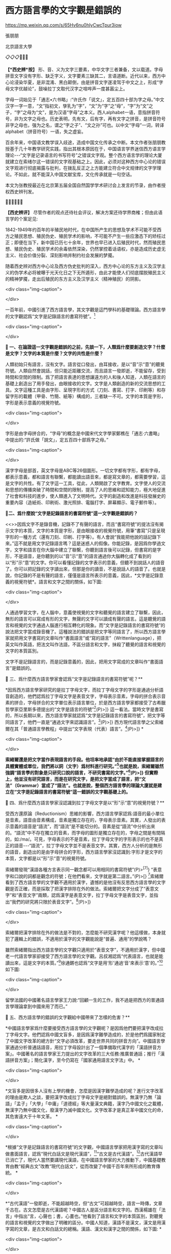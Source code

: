 *  西方語言學的文字觀是錯誤的


https://mp.weixin.qq.com/s/65Hv6nu0hIyCwcTpur3iow

張朋朋

北京語言大學

📋📋📋📌📌📌

*【*西史辨*按】* 形、音、义为文字三要素，中华文字三者兼备，文以载道。字母拼音文字没有字形、缺乏字义，文字要素三缺其二，言语道断。近代以来，西方中心论浸染华夏，是非混淆、黑白颠倒，由是拼音文字遂凌驾于中文之上，形成“字母文字优越论”，鼓噪拉丁文取代汉字之喧哗声一度甚嚣尘上。

字母一词始见于「通志•六书略」:“许氏作「说文」，定五百四十部为字之母。”中文汉字一字一意，“文”指初文，孳乳为“字”，“文”为“字”之“母”，“字”为“文”之子，“字”之母为“文”，是为汉语“字母”之本义。西人alphabet一语，意指拼音符号，非为文字之母也。历史表明，先有文，后有字，再有文字之拼音，是拼音符号非字之母也，强为之名，谓之“字之子”、“文之孙”可也。以中文“字母”一词，转译alphabet（拼音符号）一语，失之虚妄。

百余年来，中国语文教学误入歧途，造成中国文化传承之中断。本文作者张朋朋教授基于几十年教学研究实践，指出其根本原因在于，中国语言学界迷信西方语言学理论-﻿-﻿-“文字是记录语言的书写符号”之错误文字观。整个西方语言学的理论大厦就建立在索绪尔这一错误的文字观基础之上。因此，必须对这种西方中心论的错误文字观进行彻底揭露与批判，在拨乱反正之上方能建立符合中文规律的文字学理论。不如此，就不能深入中国文献宝库，文化传承就是一句空话。

本文为张教授最近在北京第五届全国自然国学学术研讨会上发言的节录，由作者授权西史辨刊发。

🔔🔔🔔📢📢📢

*【西史辨评】* 尽管作者的观点还待社会评议，解决方案还待学界商榷；但由此语言学的个案足见:

1842-1949年约百年的半殖民地时代，在中国所产生的思想及学术不可能不受西方之殖民思想、殖民伪史、殖民学术的影响，不可能不产生一些应激态下的矫枉过正；即便在当下，新中国已历七十余年，世界也早已进入后殖民时代，然而殖民思想、殖民伪史、殖民学术的余毒依然深染，仍然掌控着话语权，亦是造成历史虚无主义、社会价值分裂、深刻影响并制约社会发展的梦魇。

随着西史辨对西方中心论及西方伪史批判的深入，西方中心论的东方主义及汉学主义的伪学术必将被曝于光天化日之下无所遁形，由此才能使人们彻底摆脱殖民主义的精神梦魇，走出后殖民的东方主义及汉学主义（精神殖民）的阴影。

<div class="img-caption">

[[./img/12-0.jpeg]]

</div>

一百年前，中國引進了西方語言學，其文字觀是這門學科的基礎理論。西方語言學的文字觀認爲“文字是記錄語言的書寫符號”。[fn:1]

<div class="img-caption">

[[./img/12-1.jpeg]]

[[./img/12-2.jpeg]]

[[./img/12-3.jpeg]]

</div>

*🔢 一、在論證這一文字觀是錯誤的之前，先談一下，人類爲什麼要創造文字？什麼是文字？文字的本質是什麼？文字的共性是什麼？*

人類初始只有語言，沒有文字。語言從口發出，由耳接收，是以“音”示“意”的聽覺符號。人類自然會說話，但只能近距離交流，而且語言一發即逝，不能留存，受到時間和空間的限制。爲了把語言表達的思想讓遠方的人和後人知道，人類在語言的基礎上創造出了用手發出，由眼接收的文字。文字是人類創造的新的交流思想的工具。文字這種工具是由字形、呈現字形的方式（刀刻、書寫、打字、印刷等）和存留字形的載體（甲骨、竹簡、紙等）構成的，三者缺一不可。文字的本質是字形，字形是表示意義的視覺符號。

<div class="img-caption">

[[./img/12-4.jpeg]]

</div>

字形是由字母拼合的，“字母”的概念是中國宋代文字學家鄭樵在「通志·六書略」中提出的:“許氏做「說文」，定五百四十部爲字之母。”

<div class="img-caption">

[[./img/12-5.jpeg]]

</div>

漢字字母是部首，英文字母是ABC等26個圖形。一切文字都有字形，都有字母，都表示意義，都和語言有聯繫，都能讀出語音來，都是寫文章的，都需要學習，這是文字的共性。有了文字這一工具，從此，人類開啟了文字教育。文字使人的交流和思想的傳播突破了時間和空間的限制，提高了人的思維和認知能力，極大地促進了社會和科技的進步，使人類進入了文明時代。文字的創造和改進是科技發展史的重要內容（造紙術、印刷術、激光照排、電腦打字、屏幕顯示、電子郵件等）。

*🔢二、爲什麼說“文字是記錄語言的書寫符號”這一文字觀是錯誤的？*

<<>>因爲文字不是錄音機，記錄不了有聲的語言，而且“書寫符號”的提法沒有揭示文字的本質，文字的本質是字形，是由眼接收的視覺符號，用筆“書寫”只是呈現字形的一種方式（還有刀刻、印刷、打字等）。有人會說“我能把他說的話記錄下來。”這不就是用文字記錄語言嗎？這是迷惑人的假像。你能記錄，是因爲你學過文字，文字和語言在你大腦中建立了聯繫，你聽到語言後可以記錄，但書寫的是字形，不是語音，是你聽到的以“音”示“意”的語言通過你大腦轉化成了看到的以“形”示“意”的文字。你可以看懂記錄的文字表示的意義，但聽不到說話人的語音了。你可以把記錄的文字讀出來，但那是你的讀音，不是說話人的語音了。也就是說，你記錄的不是有聲的語言，僅僅是語言所表示的意義，因此，*文字是記錄意義的視覺符號*。語言和文字之間的關係，如下圖:

<div class="img-caption">

[[./img/12-6.jpeg]]

</div>

人通過學習文字，在人腦中，意義使視覺的文字和聽覺的語言建立了聯繫，因此，無形的語言可以寫成有形的文字，無聲的文字可以讀成有聲的語言。這是聽覺的語言和視覺的文字通過人腦進行相互轉化的現象。而“文字是記錄語言的書寫符號”的說法把文字當成錄音機了。這種說法的錯誤是把文字等同語言了，所以西方語言學家就把用文字書寫的文章叫作“書面語言”或“寫的語言”（Writtenlanguage），把英文叫作英語，把法文叫作法語，不區分語言和文字，抹殺了聽覺的語言和視覺的文字的本質區別。

文字不是記錄語言的，而是記錄意義的，因此，把用文字寫成的文章叫作“書面語言”是錯誤的。

**🔢** 三、爲什麼西方語言學家會認爲“文字是記錄語言的書寫符號”呢？**

*因爲西方語言學家研究的是拉丁字母文字，而拉丁字母文字的字形是通過分析語音創造的，他們認爲拉丁字母文字是表音文字，字母表示音素，字母的拼合表示音素的拼合，字母拼合的文字單位表示語言單位，於是西方語言學家都接受了古希臘哲學家亞里斯多德提出的“文字是語言的符號”[fn:2](P)>]} 這一看法。當時文字是書寫的，所以長期以來，西方語言學家就認爲“文字是記錄語言的書寫符號”，把文字等同語言了，他們一直是“通過文字來認識語言”。[fn:3](P)>]} 西方現代語言學之父索緒爾在其「普通語言學教程」中提出“文字表現（代表）語言”。[fn:4](P)>]} *

<div class="img-caption">

[[./img/12-7.jpeg]]

[[./img/12-8.jpeg]]

</div>

*索緒爾還是把文字當作表現語言的手段。他坦率地承認“由於不能直接掌握語言的具體實體或單位，我們將以詞（文字）爲材料進行研究。”[fn:5]也就是說，索緒爾雖然強調“語言學的對象是只研究口說的語言，不研究書寫的文字。”[fn:6](P)>]} 但實際上，他並沒有研究語言，而是在研究文字，是把文字當成了語言，把“文法”（Grammar）當成了“語法”。也就是說，整個西方語言學的理論大廈就是建立在“文字是記錄語言的書寫符號”這一錯誤的文字觀基礎上的。*

**🔢** 四、爲什麼西方語言學家沒認識到拉丁字母文字是以“形”示“意”的視覺符號？**

受西方還原論（Reductionism）思維的影響，西方語言學家認爲:語音的最小單位是音素，語音由音素構成，音素是獨立存在的，字母表示音素。其實，人發出的表示意義的語音是“語流”，而“語流”是不能切分的。音素是從“語流”中分析出來的。“語流”中不存在獨立的音素，而字母的圖形是獨立存在的，字母之間是有間隔的，如:/ma/。可見，字母表示的不是音素，拉丁字母文字的字形表示的也不是真正的語音-﻿-﻿-“語流”，拉丁字母文字並不是表音文字。其實，西方人分析的是無形的語音，創造出的是由字母拼合的字形，西方語言學家沒認識到:字形才是文字的本質，文字都是以“形”示“意”的視覺符號。

索緒爾發現“漢語各種方言表示同一觀念都可以用相同的書寫符號”(P)>^{[}^{7]}} “表意字和口說的詞都是觀念的符號；在他們看來，文字就是第二語言。”(P)>[} [fn:8]索緒爾看到了西方語言學的文字觀不適用於漢字，遺憾的是他沒有反思西方語言學的文字觀是否正確，而是採取了把漢字排除在外的做法。索緒爾把文字分成了“表意文字”和“表音文字”兩類，認爲漢字是表意文字，拉丁字母文字是表音文字，並指出“我們的研究將只限於表音文字”。[fn:9](P)>]}

<div class="img-caption">

[[./img/12-9.jpeg]]

[[./img/12-10.jpeg]]

[[./img/12-11.jpeg]]

[[./img/12-12.jpeg]]

</div>

索緒爾把漢字排除在外的做法是不對的，怎麼能不研究漢字呢？他這樣做，本身就犯了邏輯上的錯誤，不適用於漢字的文字觀能說是“普遍、通用”的學說嗎？

雖然索緒爾指出西方語言學的文字觀只適用於“表音文字”，不適用於漢字，但中國老一代語言學家卻接受了西方語言學的文字觀。呂叔湘認爲“代表語言，也就是能讀出來，這是文字的本質。”[fn:10]徐通鏘也認爲“文字是用‘形'通過‘音'來表示‘意'的。”[fn:11]如下圖:

<div class="img-caption">

[[./img/12-13.jpeg]]

</div>

留學法國的中國著名語言學家王力說:“回顧一生的工作，我不過是把西方的普通語言學理論拿到中國來用了而已。”

**🔢** 五、西方語言學的錯誤的文字觀給中國帶來了怎樣的危害？**

*中國語言學家爲什麼要接受西方語言學的文字觀呢？是因爲他們要把漢字改成拉丁字母文字。他們認爲中國文盲多，是因爲漢字難學造成的，於是他們爲國家制定了中國文字改革的總方針“文字必須改革，要走世界共同的拼音方向”。中國語言學家通過分析普通話語音，用拉丁字母設計出了一個準備取代漢字的「漢語拼音方案」。中國著名的語言學家王力提出的文字改革的三大任務:推廣普通話；推行「漢語拼音方案」；簡化漢字，至今仍寫在「國家通用語言文字法」中。 *

<div class="img-caption">

[[./img/12-14.jpeg]]

[[./img/12-15.jpeg]]

</div>

*文盲多是因很多人沒有上學的機會，怎麼是因漢字難學造成的呢？進行文字改革的理由是欺人之談，要把漢字改成拉丁字母文字是絕對錯誤的。無漢字乃無「論語」「孟子」「大學」「中庸」「道德經」等大量漢文典籍，漢字乃中國文化之載體，無漢字乃無中國文化，廢漢字乃滅中國文化。文字改革才是真正革中國文化的命，其危害遠大于十年文革。 *

<div class="img-caption">

[[./img/12-16.jpeg]]

</div>

*根據“文字是記錄語言的書寫符號”的文字觀，中國語言學家把用漢字寫的文章叫做書面語言，認爲“現代白話文是現代漢語”，[fn:12]“古文是古代漢語”。[fn:13]古代漢語早已消亡了，現代人當然要講現代漢語，在中國語言學家的大力推動下，中國基礎教育由教“經典古文”改教“現代白話文”，從而改變了中國千百年來所形成的教育傳統。 *

<div class="img-caption">

[[./img/12-17.jpeg]]

[[./img/12-18.jpeg]]

</div>

*“古代漢語”一發即逝，不能超越時空，但“古文”可超越時空，語言一時傳，文章千古在。古文怎麼是古代漢語呢？中國古人是區分語言和文字的。西漢楊雄在「法言」中指出“言，心聲也；書，心畫也。”他看到了語言和文字的本質區別，對聽覺的語言和視覺的文字做出了明確的區分。中國人知道，漢語不是漢文，漢文是用漢字寫的文章，是古文和白話文的總稱。漢語、漢文和漢字之間的關係，如下圖: *

<div class="img-caption">

[[./img/12-19.jpeg]]

</div>

*中國漢代“獨尊儒術”，漢代許慎因讀儒家經典而創建了中國文字學。許慎在「說文解字」中闡述了文字的重要性，他指出“蓋文字者，經藝之本，王政之始，前人所以垂後，後人所以識古，故曰:本立而道生。”許慎的文字觀認爲:無文字就無經典，有經典才能開啟王道政治，文字是超越時空的，前人的思想是靠文字傳承的 *

<div class="img-caption">

[[./img/12-20.jpeg]]

[[./img/12-21.jpeg]]

[[./img/12-22.jpeg]]

</div>

*自漢代開始，中國基礎教育是只教孩童識字、讀書，識的是“繁體字”，讀的是記載著儒家思想的「四書」「五經」等經典古文。*

<div class="img-caption">

[[./img/12-23.jpeg]]

</div>

*白話文出現後，中國古人爲什麼繼續教經典古文，不教白話文？古人覺得這個傳統沒有必要改。因爲白話文不用教，凡是“讀經”的人都具有讀寫“文言”和“白話”兩種能力，可一舉兩得。曹雪芹和魯迅都是只學經典古文，但都成了白話文大師。也就是說，從小只學經典古文，既讓孩童受到了儒家思想的滋養、傳承了中國文化，又使他們獲得了全面和高水準的漢文讀寫能力並提高了思維和認知水準。 *

<div class="img-caption">

[[./img/12-24.jpeg]]

</div>

*爲什麼白話文不用教？因爲白話文的漢字都來自古文。“矛盾”一詞來自古文“以子之矛，陷子之盾”；“老師”的“師”來自“三人行必有我師焉”的“師”。“有朋自遠方來不亦樂乎”中的漢字，哪個不出現在白話文中？因此，學了古文就等於學了白話文的漢字。人們是用當下的語音來朗讀古文的，而人自然會說話，所以學過古文的人看到白話文可以無師自通，不用教。古人造字，造到一定數量時就不造新字了，而是根據漢字的造字原理，用已有的字造表示意義的兩字詞和多字詞。也就是說，先產生的古文是漢文的基礎和源頭，而學習任何知識自然從基礎開始，我國古代的教育傳統先教經典古文是自然形成的，是符合教學規律的。幾千年來，中國的教育傳統沒有改變，才使中國文化代代相傳，沒有中斷。*

<div class="img-caption">

[[./img/12-25.jpeg]]

</div>

*但今天中斷了。在錯誤的文字觀指導下，中國基礎教育多年不教經典古文了，中國出現了文化斷層。幾代中國人成了“半文盲”和“文化盲”。他們讀不懂古文了，不瞭解中國文化和中國人的智慧了，沒有受過儒家思想的教育，沒有了中國人的精神。這不僅降低了中國人的道德水平，還降低了中國人的思維和認知能力。這種現象不可怕嗎？中國文化是海峽兩岸以及全球華人共同的精神家園，文化認同是一個民族的凝聚力。沒有了文化認同，中華民族還有凝聚力嗎？孔子的儒家思想被西方傳教士介紹到西方後，成爲了歐洲啟蒙運動的重要思想武器，孔子的學說和智慧被西方很多大思想家，如萊布尼茨、伏爾泰等給予了極高評價。拋棄了中國文化，只是經濟和軍事上強大的中國是真正的中國嗎？這樣的中國能受到世界人民的尊重嗎？ *

<div class="img-caption">

[[./img/12-26.jpeg]]

</div>

*綜上所述，西方語言學的文字觀是錯誤的，這一文字觀的中國化，險些給漢字帶來滅頂之災，還改變了中國傳統的基礎教育，使中國出現了文化斷層。目前，中國的問題是，一方面提要復興中華文化，一方面在大學還繼續教授西方語言學的文字觀，這是自相矛盾的。這種狀況必須改變。中國古人的文字觀是正確的，因此，中國應該恢復傳統的基礎教育，把經典古文的教育作爲漢文教學的基礎，否則，中華文化是不可能復興的。 *

<div class="img-caption">

[[./img/12-27.jpeg]]

</div>

2021-10-27

**🔢** 西史辨友*即时*精彩评论选录**

--------------

*道今朝:*

拜读您的文章索緒爾提出的文字是记录语言的书写符号，是针对拼音文字而言，而我们在翻译过程中将此适合拼音的文字定义错误的解释了中国的文字定义...自此中国文化的根基文字方向谬矣...

*先轸:*

将仅适用于欧洲的论断放大到全世界，这种情况占了伪史的大部分

*先轸:*

“哥伦布发现美洲”、“利玛窦绘制世界地图”，这些都是欧洲人的视角，局限在欧洲的范围的话这些论断没有什么问题，放大到全世界问题太大了，尤其不能把中国包括进去。翻译人员不分古今，不分中外，一味把洋话引入，酿成了严重的伪史和文化侵害

*天真道德学派:*

其实，虽然西方语言学确实只适用于西方语言，但是，我们最根本该追问的是，到底是谁把西方语言学的“全球普适性”披在了汉语身上？

**天真道德学派*:*

因为，连中国老百姓都能看得懂的西方语言学体系根本无关统摄汉字汉语体系，但是诸多学者却硬推出学说强调西方语言学的普适性。

**天真道德学派*:*

在猛烈炮轰西方语言学根本不科学的同时，最该反思的是:到底是什么一种情况自己主动说西方语言学适合汉字汉语并且推广。

*道今朝:*

1919年胡適出版的「中國哲學史大綱」還在說“文字（名）是代表思想的符號”，不數年索緒爾語言學傳入中國，文字則成了語言的代表，文字爲口語記錄之定義，漸浮現於書刊。又不數年則喧騰眾口，成爲學術主流意見。

*道今朝:*

记住这个历史的截点:1919年，胡適出版的「中國哲學史大綱」還在說“文字（名）是代表思想的符號”

*道今朝:*

索绪尔:“文字是记录语言的书写符号”这个文字概念来源于索緒爾「普通語言學」（1916），他的基本意思是書寫的語言符號sign of written language 是用以表記口語 spoken language的，是口語的附庸。

*道今朝:*

民國譯者轉譯爲“文字是口語的記錄”，並且進而發展爲“漢字是漢語的記錄”，是極大的錯誤。

*道今朝:*

索緒爾原書有一個鄭重聲明:“Our survey here will be restricted to thephonetic system of writing, and in particular to the system in usetoday, of which the prototype is the Greekalphabet18.（我們的研究將只限於表音語符系統，特別只限於今仍使用的以希臘字母爲原型的系統。）”這表明索氏劃定了一個狹窄的對象目標，所有論說是對這一特定對象的專論。就其專論之對象而言，索氏之論不誤。

但是！.........

--------------

***🔢** 注释***

--------------

-注释-

------

[fn:1] 葉蜚聲、徐通鏘:「語言學綱要」，第167頁，北京大學出版社，1981

[fn:2] 亞里斯多德:「範疇論」，第55頁，商務印書館，1959

[fn:3] 索緒爾:「普通語言學教程」，第47頁，商務印書館，1982

[fn:4] 索緒爾:「普通語言學教程」，第47頁，商務印書館，1982

[fn:5] 索緒爾:「普通語言學教程」，第159頁，商務印書館，1982

[fn:6] 索緒爾:「普通語言學教程」，第47頁，商務印書館，1982

[fn:7] 索緒爾:「普通語言學教程」，第51頁，商務印書館，1982

[fn:8] 索緒爾:「普通語言學教程」，第51頁，商務印書館，1982

[fn:9] 索緒爾:「普通語言學教程」，第51頁，商務印書館，1982

[fn:10] 呂叔湘:「談語言和文字」,「文字改革」,第1期，1964

[fn:11] 葉蜚聲、徐通鏘:「語言學綱要」，第167頁，北京大學出版社，1981

[fn:12] 胡裕樹:「現代漢語」，上海教育出版社1962

[fn:13] 王力主編:「古代漢語」，中華書局，1964*

<div class="img-caption">

[[./img/12-28.jpeg]]

</div>

作者:張朋朋先生

北京語言大學教授，曾在巴黎東方語言學院、瑞士日內瓦大學、英國倫敦大學和美國耶魯大學等國外多所大學任教或講學。

著述:「文字論」「集中識字」「部首三字經」「漢語語言文字啟蒙」又名「字啟蒙」（與法國白樂桑先生合著）

<div class="img-caption">

[[./img/12-29.jpeg]]

[[./img/12-30.jpeg]]

[[./img/12-31.jpeg]]

[[./img/12-32.jpeg]]

[[./img/12-33.jpeg]]

</div>

*****【相關閱覽】

[[http://mp.weixin.qq.com/s?__biz=MzU1MjA1NTY0Mw==&mid=2247500180&idx=1&sn=66875c73847b8dcbcce284322867050f&chksm=fb8567a0ccf2eeb6f63463458d37c95fc5431a9f81926aa0f57cc722ff214ba7d3bf8f426943&scene=21#wechat_redirect][張朋朋先生:论文字的本质]]

[[http://mp.weixin.qq.com/s?__biz=MzU1MjA1NTY0Mw==&mid=2247505695&idx=1&sn=12bb320c45f26bbc3f3b0f1e068a6ddc&chksm=fb85712bccf2f83d15cd6723684660035fa3040459af5e9b72e1fcdaf4083a7e2abfd83e52c5&scene=21#wechat_redirect][张朋朋先生:我为什么要反思西方语言学]]

[[http://mp.weixin.qq.com/s?__biz=MzU1MjA1NTY0Mw==&mid=2247505072&idx=1&sn=8ed85a077eae26ebe47d40541f2f2010&chksm=fb857284ccf2fb92a4b48809b5d21429a0566a537c213c4a16c01b39fba20c08645d9ead0fbc&scene=21#wechat_redirect][张朋朋先生:反思索绪尔使用“音响形象”的提法]]

[[http://mp.weixin.qq.com/s?__biz=MzU1MjA1NTY0Mw==&mid=2247504868&idx=1&sn=d4795974839f0f5472df991dd7a8c925&chksm=fb8575d0ccf2fcc65610b7fbf0b73067293e23b2b946a052663ffd1963b319e11b3a4c9d733b&scene=21#wechat_redirect][张朋朋先生:反思西方“普通语言学”的文字观]]

[[http://mp.weixin.qq.com/s?__biz=MzU1MjA1NTY0Mw==&mid=2247504664&idx=1&sn=5a7c1e856ce1a58b52df8fe4798efc02&chksm=fb85752cccf2fc3a4444a28f843e124447f2d2fd393371ebc40b46068c7bc14f303da9b64a5d&scene=21#wechat_redirect][张朋朋先生:反思西方“普通语音学”]]

[[http://mp.weixin.qq.com/s?__biz=MzU1MjA1NTY0Mw==&mid=2247506104&idx=1&sn=a19919c74f963bdb6aeaa280e9f6be6d&chksm=fb857e8cccf2f79a5b483f4eff65b1225a524210d2d9a5f8be2a5fc92722822de1cecfead98f&scene=21#wechat_redirect][张朋朋先生:文字是记录语言的吗？]]

[[http://mp.weixin.qq.com/s?__biz=MzU1MjA1NTY0Mw==&mid=2247505527&idx=1&sn=84d5c9296591baa7d97f2ec86a25483f&chksm=fb857043ccf2f9552e82fd31db7f94d3981b1d5588c463d88759ce433a77c3d815daa8eb3f96&scene=21#wechat_redirect][张朋朋先生:文字是以“形”示“意”的视觉符号]]

[[http://mp.weixin.qq.com/s?__biz=MzU1MjA1NTY0Mw==&mid=2247498306&idx=1&sn=4f35e503e92276788b6715617d9dde5b&chksm=fb855c76ccf2d5606d6c33254e9684cd668d4896d4c17d149c4875d3f2e1369df062724ca965&scene=21#wechat_redirect][張朋朋先生:论“识繁写简”的学术价值及其重大意义]]

[[http://mp.weixin.qq.com/s?__biz=MzU1MjA1NTY0Mw==&mid=2247498077&idx=1&sn=c6c69512bcd4df060fdd83386edfea7e&chksm=fb855f69ccf2d67fd506677b19ac2844c8793d9eb2233048bcca41a6c790f21bdff2b9bcdcda&scene=21#wechat_redirect][張朋朋先生:实现中华民族的伟大复兴，必须进行繁体字识读教育（四）]]

[[http://mp.weixin.qq.com/s?__biz=MzU1MjA1NTY0Mw==&mid=2247498038&idx=1&sn=8f921197a9e4fae2d9bf09f2832c7244&chksm=fb855f02ccf2d61479dd413464693543f741449faa30c58c4ed24c1d723e1926d69f85e0d408&scene=21#wechat_redirect][張朋朋先生:实现中华民族的伟大复兴，必须进行繁体字识读教育（三）]]

[[http://mp.weixin.qq.com/s?__biz=MzU1MjA1NTY0Mw==&mid=2247498032&idx=1&sn=19e79ac3ae529199a5e5027ea20dcc6a&chksm=fb855f04ccf2d612c508daada2ec78966563057b2f6d57450f3d9e5654cbae2b4687f2cb4db5&scene=21#wechat_redirect][張朋朋先生:实现中华民族的伟大复兴，必须进行繁体字识读教育（二）]]

[[http://mp.weixin.qq.com/s?__biz=MzU1MjA1NTY0Mw==&mid=2247498021&idx=1&sn=3df60c621147581ff9379ef90e467c7b&chksm=fb855f11ccf2d6074d83e8142877bed6423ada0a70b59ab3c34bda6c1ae72775a8b6823b8b1b&scene=21#wechat_redirect][張朋朋先生:实现中华民族的伟大复兴，必须进行繁体字识读教育（一）]]

[[http://mp.weixin.qq.com/s?__biz=MzU1MjA1NTY0Mw==&mid=2247502051&idx=1&sn=ca33e5c0e20aa42d3daba5d6e9f8bc93&chksm=fb856ed7ccf2e7c183aa0de4f64462313b2ba4875d4846e9f28cd622fda5c5c0c4942005352a&scene=21#wechat_redirect][張朋朋先生:如何確保國家的文化安全？]]

[[http://mp.weixin.qq.com/s?__biz=MzU1MjA1NTY0Mw==&mid=2247505855&idx=1&sn=f718fe58eb522af312dc48e666eae07d&chksm=fb85718bccf2f89db0e98b982913a17ef4783f6751ab9d6b11990eac7ea6984419a65be606eb&scene=21#wechat_redirect][张朋朋先生:从中国文化传播到西方的方式看汉文教学]]

[[http://mp.weixin.qq.com/s?__biz=MzU1MjA1NTY0Mw==&mid=2247501482&idx=1&sn=3470be3df3c70a90a6c1e5b28b11428b&chksm=fb85609eccf2e988ffa0f51b042b0e3fea06ef6364f25375f34212582e8054d4139130e82fd6&scene=21#wechat_redirect][張朋朋先生:要用“中國文字學”指導“漢字和漢文教學”]]

[[http://mp.weixin.qq.com/s?__biz=MzU1MjA1NTY0Mw==&mid=2247501489&idx=1&sn=73563ef9b0cd29d0905a576b804056e6&chksm=fb856085ccf2e993c9c5f2f9963fbc44ce4be9bcbaa545cb60c04f8f88b47e75328b22f8707f&scene=21#wechat_redirect][張朋朋先生:“字本位”的内涵]]

[[http://mp.weixin.qq.com/s?__biz=MzU1MjA1NTY0Mw==&mid=2247506881&idx=1&sn=05a6d1b50aa8cfa22b0aeddfab1fa954&chksm=fb857df5ccf2f4e3fb5927f15fec5dd5a4b15b33bd7269a93b9093ca56b391fe0982ebddb04a&scene=21#wechat_redirect][張朋朋先生:語言的基本單位是“句子”]]

[[http://mp.weixin.qq.com/s?__biz=MzU1MjA1NTY0Mw==&mid=2247502458&idx=3&sn=49ef1ac47f682be1624c09e20a9d9894&chksm=fb856c4eccf2e5585fd153e8e046a06cc59efcc593a53693ec0f26cf65bac06ae5a972532746&scene=21#wechat_redirect][張朋朋先生:谈对外汉字教学中的字形教学]]

[[http://mp.weixin.qq.com/s?__biz=MzU1MjA1NTY0Mw==&mid=2247506098&idx=1&sn=df72ee6ab7ea19eb19b4feca4f6bc500&chksm=fb857e86ccf2f79041c12669abb5db379025047d49ca2a65d79f82a957841266f10dab9fa9f0&scene=21#wechat_redirect][張朋朋先生:反思白话文运动和文字改革运动]]

[[http://mp.weixin.qq.com/s?__biz=MzU1MjA1NTY0Mw==&mid=2247505864&idx=2&sn=e7bf0b915d9e89793fb7a6f631addfd1&chksm=fb8571fcccf2f8eaeda758a5b00d70c2f59cbf7a3faddf21c6675a25b7f44d987ff345333387&scene=21#wechat_redirect][张朋朋先生:谁最了解“汉文”的教学规律？]]

[[http://mp.weixin.qq.com/s?__biz=MzU1MjA1NTY0Mw==&mid=2247500191&idx=1&sn=82be60371efafd9b77ac73d712def7f5&chksm=fb8567abccf2eebd0d8e95005f1eace0077ecb1ac29753b51c690c59965c84f07d3b7be4f4c5&scene=21#wechat_redirect][張朋朋先生:“文化自信”与北京语言大学的关系]]

[[http://mp.weixin.qq.com/s?__biz=MzU1MjA1NTY0Mw==&mid=2247498101&idx=1&sn=374fc9fa7d40e07a83d64ddf81f32a7c&chksm=fb855f41ccf2d657f7b645cd08b299e6fb40cc23f5d222008adc21dd78d7fd20fff9c6bc7b4d&scene=21#wechat_redirect][【联合声明】坚决支持韩方明委员的「关于在全国中小学进行繁体字识读教育的提案」]]

[[http://mp.weixin.qq.com/s?__biz=MzU1MjA1NTY0Mw==&mid=2247505545&idx=1&sn=11ea6965b7c3fff571d847b414f4c97c&chksm=fb8570bdccf2f9ab71fc0c3419b705cf6269ce339c5c5728f5638102352e9f03a1aaa54f530c&scene=21#wechat_redirect][（宋）郑樵【通志·六书略·论子母】]]*

[[http://mp.weixin.qq.com/s?__biz=MzU1MjA1NTY0Mw==&mid=2247511759&idx=2&sn=0e940e2d19b00a6340725b042eca3741&chksm=fb8508fbccf281ed814871d94884af712ed33455fa4002ee37ab01e7f9b1611518143df52b19&scene=21#wechat_redirect][【文字研究】第一卷第一期]]

[[http://mp.weixin.qq.com/s?__biz=MzU1MjA1NTY0Mw==&mid=2247511783&idx=2&sn=f20504149374ff5366e1081057b2ba36&chksm=fb8508d3ccf281c53eb397edae87425c767c1d5d7221b83fed663da7aba933f70d484b46d2c2&scene=21#wechat_redirect][【文字研究】第一卷第二期]]

[[http://mp.weixin.qq.com/s?__biz=MzU1MjA1NTY0Mw==&mid=2247512159&idx=4&sn=24cdf8b62e844d7f14482487237a2e0e&chksm=fb85166bccf29f7d5526f9fc40dd19bfc3bf63392897d559814a5222dd105a667b8c3ea84167&scene=21#wechat_redirect][【文字研究】第一卷第三期]]

[[http://mp.weixin.qq.com/s?__biz=MzU1MjA1NTY0Mw==&mid=2247512256&idx=4&sn=0ae7eeb9f42b67b0cbe1312d3a27b833&chksm=fb8516f4ccf29fe219cab11de50621e2dab3622ee91411d1717856e1c6cfac5c3fc70108104a&scene=21#wechat_redirect][【文字研究】第一卷第四期]]

[[http://mp.weixin.qq.com/s?__biz=MzU1MjA1NTY0Mw==&mid=2247512256&idx=1&sn=5eae57cdfc852a5e44c2201638565fff&chksm=fb8516f4ccf29fe2cae184c8f9f0fb654a5f96fe256e5720742335f1bed3cd52713637ab6e8f&scene=21#wechat_redirect][【文字研究】第二卷第一期]]

[[http://mp.weixin.qq.com/s?__biz=MzU1MjA1NTY0Mw==&mid=2247512280&idx=1&sn=e38b76439d9b73ebcf5691788eab355b&chksm=fb8516ecccf29ffa3f67e4c5f5c24410dd08c79c4c0bfc4a1e30cbc0e12e9bbd98cc6a2403ab&scene=21#wechat_redirect][【文字研究】第二卷第二期]]

[[http://mp.weixin.qq.com/s?__biz=MzU1MjA1NTY0Mw==&mid=2247512308&idx=1&sn=586c7934073a3804ddbe616332042919&chksm=fb8516c0ccf29fd6b7290d802f8a6815f9dc3657d897f6213ea30d23aa358118a8c62bb7a30e&scene=21#wechat_redirect][【文字研究】第二卷第三期]]

[[http://mp.weixin.qq.com/s?__biz=MzU1MjA1NTY0Mw==&mid=2247512396&idx=1&sn=278593d4bac21a444269ba357e666d98&chksm=fb851778ccf29e6eda44dab07e89c90c118dbc1542bf88c8f912b562b18c00aade7c21daa13d&scene=21#wechat_redirect][【文字研究】第二卷第四期]]

[[http://mp.weixin.qq.com/s?__biz=MzU1MjA1NTY0Mw==&mid=2247512441&idx=1&sn=73367145cbb14ebb3f1117fe20fabdd6&chksm=fb85174dccf29e5b38a5001f109ff037577256a44accadf3a3d0fcafff42877ae00f56437fef&scene=21#wechat_redirect][【文字研究】第三卷第一期]]

[[http://mp.weixin.qq.com/s?__biz=MzU1MjA1NTY0Mw==&mid=2247512527&idx=1&sn=7b1ecdfbfc038b4a16f7235e7e1f3474&chksm=fb8517fbccf29eed6370a14d731b9e331c799dd7ab33efebc1fa5524623c698e8d01d77dff8f&scene=21#wechat_redirect][【文字研究】第三卷第二期]]

<div class="img-caption">

[[./img/12-34.jpeg]]

[[./img/12-35.jpeg]]

</div>

版权:作者授权西史辨公号刊发，转载请注明出处

